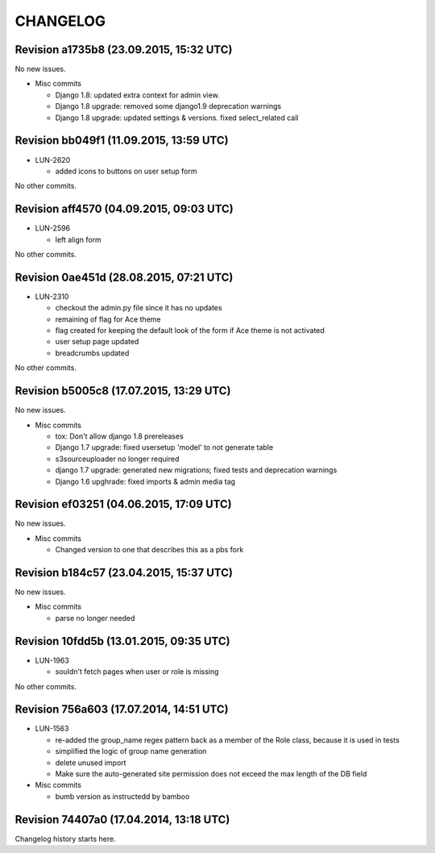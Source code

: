 CHANGELOG
=========

Revision a1735b8 (23.09.2015, 15:32 UTC)
----------------------------------------

No new issues.

* Misc commits

  * Django 1.8: updated extra context for admin view.
  * Django 1.8 upgrade: removed some django1.9 deprecation warnings
  * Django 1.8 upgrade: updated settings & versions. fixed select_related call

Revision bb049f1 (11.09.2015, 13:59 UTC)
----------------------------------------

* LUN-2620

  * added icons to buttons on user setup form

No other commits.

Revision aff4570 (04.09.2015, 09:03 UTC)
----------------------------------------

* LUN-2596

  * left align form

No other commits.

Revision 0ae451d (28.08.2015, 07:21 UTC)
----------------------------------------

* LUN-2310

  * checkout the admin.py file since it has no updates
  * remaining of flag for Ace theme
  * flag created for keeping the default look of the form if Ace theme is not activated
  * user setup page updated
  * breadcrumbs updated

No other commits.

Revision b5005c8 (17.07.2015, 13:29 UTC)
----------------------------------------

No new issues.

* Misc commits

  * tox: Don't allow django 1.8 prereleases
  * Django 1.7 upgrade: fixed usersetup 'model' to not generate table
  * s3sourceuploader no longer required
  * django 1.7 upgrade: generated new migrations; fixed tests and deprecation warnings
  * Django 1.6 upghrade: fixed imports & admin media tag

Revision ef03251 (04.06.2015, 17:09 UTC)
----------------------------------------

No new issues.

* Misc commits

  * Changed version to one that describes this as a pbs fork

Revision b184c57 (23.04.2015, 15:37 UTC)
----------------------------------------

No new issues.

* Misc commits

  * parse no longer needed

Revision 10fdd5b (13.01.2015, 09:35 UTC)
----------------------------------------

* LUN-1963

  * souldn't fetch pages when user or role is missing

No other commits.

Revision 756a603 (17.07.2014, 14:51 UTC)
----------------------------------------

* LUN-1563

  * re-added the group_name regex pattern back as a member of the Role class, because it is used in tests
  * simplified the logic of group name generation
  * delete unused import
  * Make sure the auto-generated site permission does not exceed the max length of the DB field

* Misc commits

  * bumb version as instructedd by bamboo

Revision 74407a0 (17.04.2014, 13:18 UTC)
----------------------------------------

Changelog history starts here.
